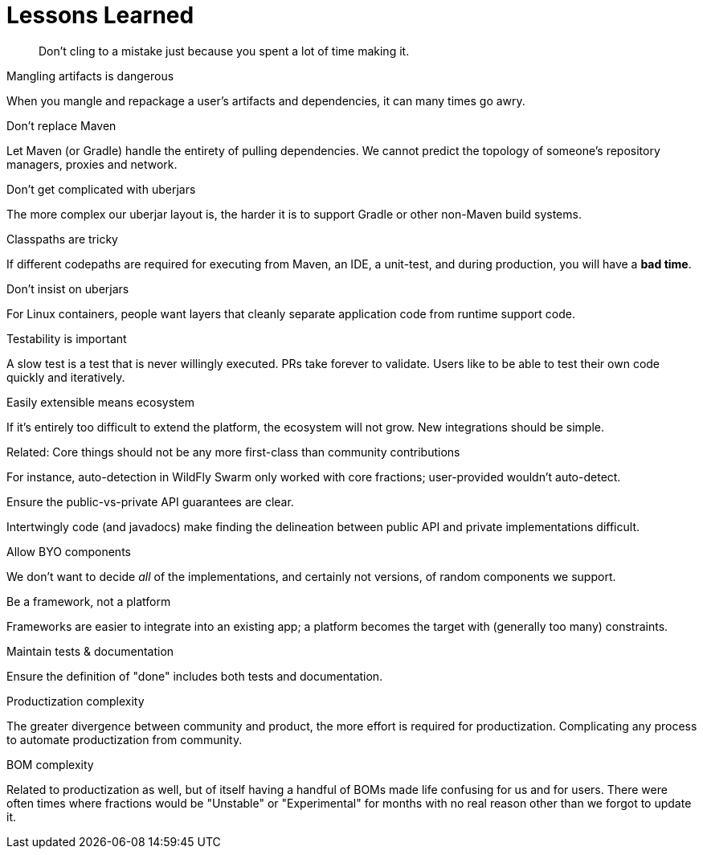 [#lessons-learned]
= Lessons Learned

[quote]
Don't cling to a mistake just because you spent a lot of time making it.

.Mangling artifacts is dangerous

When you mangle and repackage a user's artifacts and dependencies, it can many times go awry.

.Don't replace Maven

Let Maven (or Gradle) handle the entirety of pulling dependencies. We cannot predict the topology of someone's repository managers, proxies and network.

.Don't get complicated with uberjars

The more complex our uberjar layout is, the harder it is to support Gradle or other non-Maven build systems.

.Classpaths are tricky

If different codepaths are required for executing from Maven, an IDE, a unit-test, and during production, you will have a *bad time*.

.Don't insist on uberjars

For Linux containers, people want layers that cleanly separate application code from runtime support code.

.Testability is important

A slow test is a test that is never willingly executed. PRs take forever to validate. Users like to be able to test their own code quickly and iteratively.

.Easily extensible means ecosystem

If it's entirely too difficult to extend the platform, the ecosystem will not grow. New integrations should be simple.

.Related: Core things should not be any more first-class than community contributions

For instance, auto-detection in WildFly Swarm only worked with core fractions; user-provided wouldn't auto-detect.

.Ensure the public-vs-private API guarantees are clear.

Intertwingly code (and javadocs) make finding the delineation between public API and private implementations difficult.

.Allow BYO components

We don't want to decide _all_ of the implementations, and certainly not versions, of random components we support.

.Be a framework, not a platform

Frameworks are easier to integrate into an existing app; a platform becomes the target with (generally too many) constraints.

.Maintain tests & documentation 

Ensure the definition of "done" includes both tests and documentation.

.Productization complexity

The greater divergence between community and product, the more effort is required for productization.
Complicating any process to automate productization from community.

.BOM complexity

Related to productization as well, but of itself having a handful of BOMs made life confusing for us and for users.
There were often times where fractions would be "Unstable" or "Experimental" for months with no real reason other than we forgot to update it.
